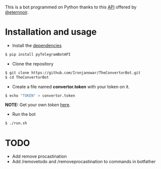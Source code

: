 This is a bot programmed on Python thanks to this [[https://github.com/eternnoir/pyTelegramBotAPI/tree/02c22c990b1affe9d43d8920f6b53fa10c38a82e][API]] offered by [[https://github.com/eternnoir][@eternnoir]].

* Installation and usage
- Install the [[https://github.com/eternnoir/pyTelegramBotAPI#getting-started][dependencies]]
#+BEGIN_SRC bash
  $ pip install pyTelegramBotAPI
#+END_SRC

- Clone the repository
#+BEGIN_SRC bash
   $ git clone https://github.com/Ironjanowar/TheConvertorBot.git
   $ cd TheConvertorBot
#+END_SRC

- Create a file named *convertor.token* with your token on it.
#+BEGIN_SRC bash
  $ echo "TOKEN" > convertor.token
#+END_SRC

*NOTE:* Get your own /token/ [[https://core.telegram.org/bots][here]].

- Run the bot
#+BEGIN_SRC bash
  $ ./run.sh
#+END_SRC

* TODO
  - Add remove procastination
  - Add /removetodo and /removeprocastination to commands in botfather
